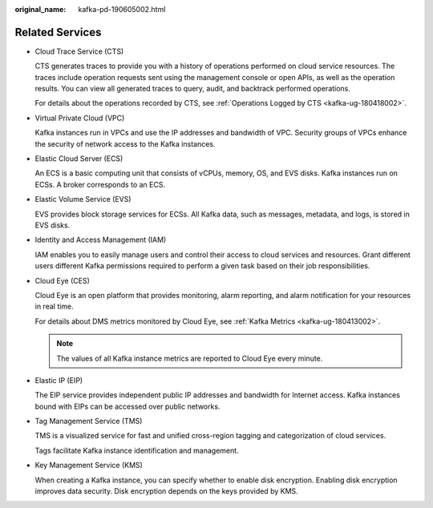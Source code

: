 :original_name: kafka-pd-190605002.html

.. _kafka-pd-190605002:

Related Services
================

-  Cloud Trace Service (CTS)

   CTS generates traces to provide you with a history of operations performed on cloud service resources. The traces include operation requests sent using the management console or open APIs, as well as the operation results. You can view all generated traces to query, audit, and backtrack performed operations.

   For details about the operations recorded by CTS, see :ref:`Operations Logged by CTS <kafka-ug-180418002>`.

-  Virtual Private Cloud (VPC)

   Kafka instances run in VPCs and use the IP addresses and bandwidth of VPC. Security groups of VPCs enhance the security of network access to the Kafka instances.

-  Elastic Cloud Server (ECS)

   An ECS is a basic computing unit that consists of vCPUs, memory, OS, and EVS disks. Kafka instances run on ECSs. A broker corresponds to an ECS.

-  Elastic Volume Service (EVS)

   EVS provides block storage services for ECSs. All Kafka data, such as messages, metadata, and logs, is stored in EVS disks.

-  Identity and Access Management (IAM)

   IAM enables you to easily manage users and control their access to cloud services and resources. Grant different users different Kafka permissions required to perform a given task based on their job responsibilities.

-  Cloud Eye (CES)

   Cloud Eye is an open platform that provides monitoring, alarm reporting, and alarm notification for your resources in real time.

   For details about DMS metrics monitored by Cloud Eye, see :ref:`Kafka Metrics <kafka-ug-180413002>`.

   .. note::

      The values of all Kafka instance metrics are reported to Cloud Eye every minute.

-  Elastic IP (EIP)

   The EIP service provides independent public IP addresses and bandwidth for Internet access. Kafka instances bound with EIPs can be accessed over public networks.

-  Tag Management Service (TMS)

   TMS is a visualized service for fast and unified cross-region tagging and categorization of cloud services.

   Tags facilitate Kafka instance identification and management.

-  Key Management Service (KMS)

   When creating a Kafka instance, you can specify whether to enable disk encryption. Enabling disk encryption improves data security. Disk encryption depends on the keys provided by KMS.
